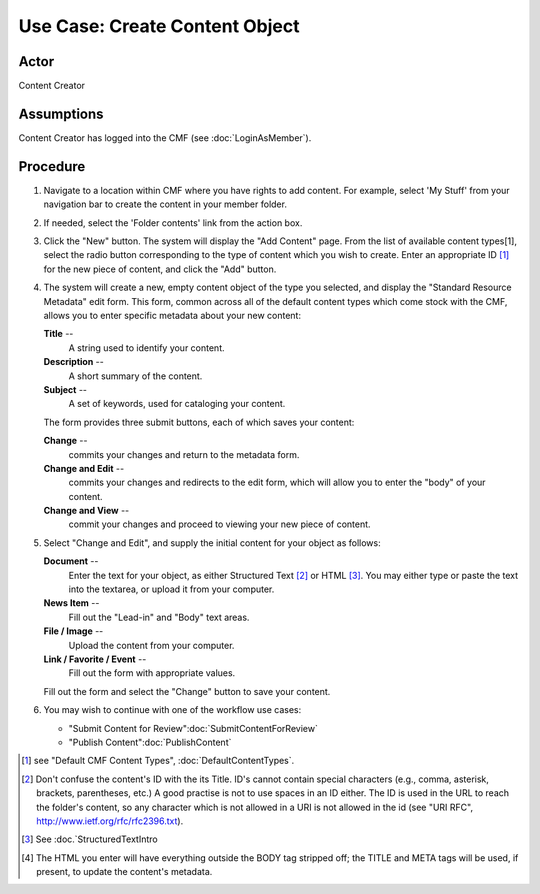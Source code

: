 Use Case:  Create Content Object
================================

Actor
-----

Content Creator

Assumptions
-----------

Content Creator has logged into the CMF (see :doc:`LoginAsMember`).

Procedure
---------

1. Navigate to a location within CMF where you have rights to add content.
   For example, select 'My Stuff' from your navigation bar to create the content
   in your member folder.

2. If needed, select the 'Folder contents' link from the action box.

3. Click the "New" button. The system will display the "Add Content" page.
   From the list of available content types[1], select the radio button
   corresponding to the type of content which you wish to create. Enter an
   appropriate ID [#]_ for the new piece of content, and click the "Add" button.

4. The system will create a new, empty content object of the type you
   selected, and display the "Standard Resource Metadata" edit form. This form,
   common across all of the default content types which come stock with the CMF,
   allows you to enter specific metadata about your new content:

   **Title** --
     A string used to identify your content.

   **Description** --
     A short summary of the content.

   **Subject** --
     A set of keywords, used for cataloging your content.

   The form provides three submit buttons, each of which saves your content:

   **Change** --
     commits your changes and return to the metadata form.

   **Change and Edit** --
     commits your changes and redirects to the edit form, which will allow
     you to enter the "body" of your content.

   **Change and View** --
     commit your changes and proceed to viewing your new piece of content.

5. Select "Change and Edit", and supply the initial content for
   your object as follows:

   **Document** --
     Enter the text for your object, as either Structured Text [#]_ or HTML [#]_.
     You may either type or paste the text into the textarea, or upload it
     from your computer.

   **News Item** --
     Fill out the "Lead-in" and "Body" text areas.

   **File / Image** --
     Upload the content from your computer.

   **Link / Favorite / Event** --
     Fill out the form with appropriate values.

   Fill out the form and select the "Change" button to save your content.

6. You may wish to continue with one of the workflow use cases:

   - "Submit Content for Review":doc:`SubmitContentForReview`

   - "Publish Content":doc:`PublishContent`

.. :rubric::Notes


.. [#]
   see "Default CMF Content Types", :doc:`DefaultContentTypes`.

.. [#]
   Don't confuse the content's ID with the its Title. ID's cannot contain
   special characters (e.g., comma, asterisk, brackets, parentheses, etc.) A
   good practise is not to use spaces in an ID either. The ID is used in the
   URL to reach the folder's content, so any character which is not allowed
   in a URI is not allowed in the id (see "URI RFC",
   http://www.ietf.org/rfc/rfc2396.txt).

.. [#]
   See :doc.`StructuredTextIntro

.. [#]
   The HTML you enter will have everything outside the BODY tag stripped off;
   the TITLE and META tags will be used, if present, to update the content's
   metadata.
